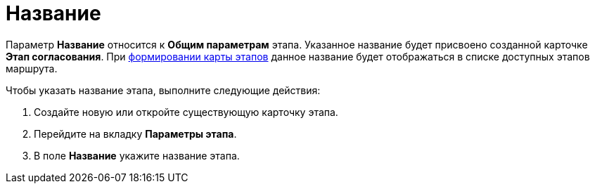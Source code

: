 = Название

Параметр *Название* относится к *Общим параметрам* этапа. Указанное название будет присвоено созданной карточке *Этап согласования*. При xref:Path_roadmap.adoc[формировании карты этапов] данное название будет отображаться в списке доступных этапов маршрута.

Чтобы указать название этапа, выполните следующие действия:

. Создайте новую или откройте существующую карточку этапа.
. Перейдите на вкладку *Параметры этапа*.
. В поле *Название* укажите название этапа.
